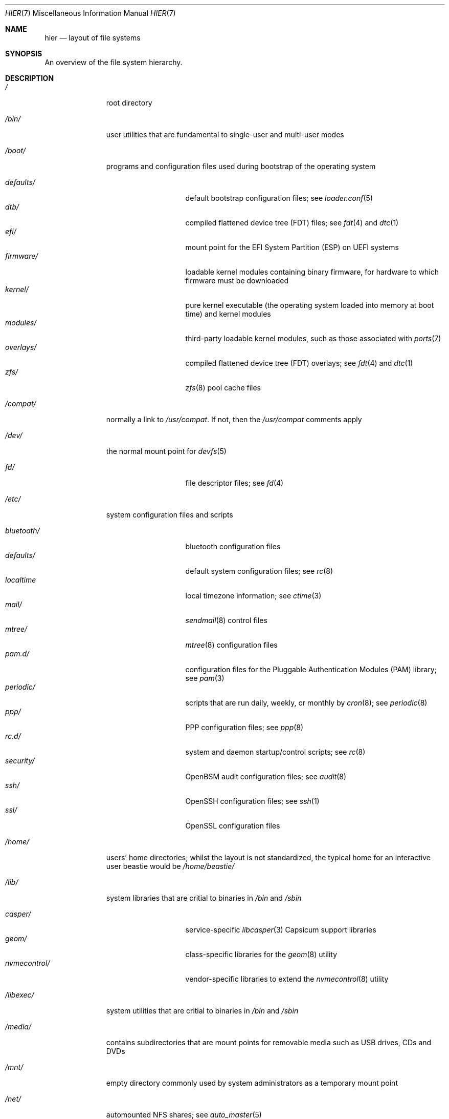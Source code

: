 .\" Copyright (c) 1990, 1993
.\"	The Regents of the University of California.  All rights reserved.
.\"
.\" Redistribution and use in source and binary forms, with or without
.\" modification, are permitted provided that the following conditions
.\" are met:
.\" 1. Redistributions of source code must retain the above copyright
.\"    notice, this list of conditions and the following disclaimer.
.\" 2. Redistributions in binary form must reproduce the above copyright
.\"    notice, this list of conditions and the following disclaimer in the
.\"    documentation and/or other materials provided with the distribution.
.\" 3. Neither the name of the University nor the names of its contributors
.\"    may be used to endorse or promote products derived from this software
.\"    without specific prior written permission.
.\"
.\" THIS SOFTWARE IS PROVIDED BY THE REGENTS AND CONTRIBUTORS ``AS IS'' AND
.\" ANY EXPRESS OR IMPLIED WARRANTIES, INCLUDING, BUT NOT LIMITED TO, THE
.\" IMPLIED WARRANTIES OF MERCHANTABILITY AND FITNESS FOR A PARTICULAR PURPOSE
.\" ARE DISCLAIMED.  IN NO EVENT SHALL THE REGENTS OR CONTRIBUTORS BE LIABLE
.\" FOR ANY DIRECT, INDIRECT, INCIDENTAL, SPECIAL, EXEMPLARY, OR CONSEQUENTIAL
.\" DAMAGES (INCLUDING, BUT NOT LIMITED TO, PROCUREMENT OF SUBSTITUTE GOODS
.\" OR SERVICES; LOSS OF USE, DATA, OR PROFITS; OR BUSINESS INTERRUPTION)
.\" HOWEVER CAUSED AND ON ANY THEORY OF LIABILITY, WHETHER IN CONTRACT, STRICT
.\" LIABILITY, OR TORT (INCLUDING NEGLIGENCE OR OTHERWISE) ARISING IN ANY WAY
.\" OUT OF THE USE OF THIS SOFTWARE, EVEN IF ADVISED OF THE POSSIBILITY OF
.\" SUCH DAMAGE.
.\"
.\"	@(#)hier.7	8.1 (Berkeley) 6/5/93
.\" $FreeBSD$
.\"
.Dd June 10, 2023
.Dt HIER 7
.Os
.Sh NAME
.Nm hier
.Nd layout of file systems
.Sh SYNOPSIS
An overview of the file system hierarchy.
.Sh DESCRIPTION
.Bl -tag -width "/libexec/"
.It Pa /
root directory
.It Pa /bin/
user utilities that are fundamental to single-user and multi-user modes
.It Pa /boot/
programs and configuration files used during bootstrap of the operating system
.Pp
.Bl -tag -width "nvmecontrol/" -compact
.It Pa defaults/
default bootstrap configuration files; see
.Xr loader.conf 5
.It Pa dtb/
compiled flattened device tree (FDT) files; see
.Xr fdt 4
and
.Xr dtc 1
.It Pa efi/
mount point for the EFI System Partition (ESP) on UEFI systems
.It Pa firmware/
loadable kernel modules containing binary firmware, for hardware to which
firmware must be downloaded
.It Pa kernel/
pure kernel executable (the operating system loaded into memory at boot time)
and kernel modules
.It Pa modules/
third-party loadable kernel modules, such as those associated with
.Xr ports 7
.It Pa overlays/
compiled flattened device tree (FDT) overlays; see
.Xr fdt 4
and
.Xr dtc 1
.It Pa zfs/
.Xr zfs 8
pool cache files
.El
.It Pa /compat/
normally a link to
.Pa /usr/compat .
If not, then the
.Pa /usr/compat
comments apply
.It Pa /dev/
the normal mount point for
.Xr devfs 5
.Pp
.Bl -tag -width "nvmecontrol/" -compact
.It Pa fd/
file descriptor files; see
.Xr fd 4
.El
.It Pa /etc/
system configuration files and scripts
.Pp
.Bl -tag -width "nvmecontrol/" -compact
.It Pa bluetooth/
bluetooth configuration files
.It Pa defaults/
default system configuration files; see
.Xr rc 8
.It Pa localtime
local timezone information; see
.Xr ctime 3
.It Pa mail/
.Xr sendmail 8
control files
.It Pa mtree/
.Xr mtree 8
configuration files
.It Pa pam.d/
configuration files for the Pluggable Authentication Modules (PAM) library; see
.Xr pam 3
.It Pa periodic/
scripts that are run daily, weekly, or monthly by
.Xr cron 8 ;
see
.Xr periodic 8
.It Pa ppp/
PPP configuration files; see
.Xr ppp 8
.It Pa rc.d/
system and daemon startup/control scripts; see
.Xr rc 8
.It Pa security/
OpenBSM audit configuration files; see
.Xr audit 8
.It Pa ssh/
OpenSSH configuration files; see
.Xr ssh 1
.It Pa ssl/
OpenSSL configuration files
.El
.It Pa /home/
users' home directories; whilst the layout is not standardized, the typical home for an interactive user
.Dv beastie
would be
.Pa /home/beastie/
.It Pa /lib/
system libraries that are critial to binaries in
.Pa /bin
and
.Pa /sbin
.Pp
.Bl -tag -width "nvmecontrol/" -compact
.It Pa casper/
service-specific
.Xr libcasper 3
Capsicum support libraries
.It Pa geom/
class-specific libraries for the
.Xr geom 8
utility
.It Pa nvmecontrol/
vendor-specific libraries to extend the
.Xr nvmecontrol 8
utility
.El
.It Pa /libexec/
system utilities that are critial to binaries in
.Pa /bin
and
.Pa /sbin
.It Pa /media/
contains subdirectories that are mount points for removable media such as
USB drives, CDs and DVDs
.It Pa /mnt/
empty directory commonly used by system administrators as a temporary mount
point
.It Pa /net/
automounted NFS shares; see
.Xr auto_master 5
.It Pa /nonexistent/
a non-existent directory; conventionally, a home directory for special user
accounts that do not require a home directory.  See also
.Pa /var/empty/
.It Pa /proc/
process file system; see
.Xr procfs 5
.It Pa /rescue/
statically-linked programs for emergency recovery; see
.Xr rescue 8
.It Pa /root/
home directory of the root user
.It Pa /sbin/
system programs and administration utilities that are fundamental to
single-user and multi-user modes
.It Pa /tmp/
temporary files that may be removed by
.Xr rc 8 ;
see the
.It Va clear_tmp_enable
variable of
.Xr rc.conf 5
.It Pa /usr/
contains the majority of user utilities and applications
.Pp
.Bl -tag -width "freebsd-dist/" -compact
.It Pa bin/
common utilities, programming tools, and applications
.It Pa compat/
files needed to support binary compatibility with other operating systems; see
.Xr linux 4
.It Pa freebsd-dist/
distribution files
.Pq like base.txz ; see
.Xr release 7
and
.Xr bsdinstall 8
.It Pa include/
standard C include files
.It Pa lib/
shared and archive
.Xr ar 1 Ns -type
libraries
.Pp
.Bl -tag -width Fl -compact
.It Pa compat/
shared libraries for compatibility
.It Pa debug/
standalone debug data for the kernel and base system libraries and binaries
.It Pa dtrace/
DTrace library scripts
.It Pa engines/
OpenSSL (Cryptography/SSL toolkit) dynamically loadable engines
.El
.Pp
.It Pa libdata/
miscellaneous utility data files
.Pp
.Bl -tag -width Fl -compact
.It Pa gcc/
GCC configuration data
.It Pa ldscripts/
linker scripts; see
.Xr ld 1
.It Pa pkgconfig/
.Xr pc 5 Pq Pa ports/devel/pkgconf
files; collections of compiler flags, linker flags, and other information
relevant to library use
.El
.Pp
.It Pa libexec/
system daemons and system utilities that are executed by other programs
.Pp
.Bl -tag -width Fl -compact
.It Pa aout/
utilities to manipulate a.out executables
.It Pa elf/
utilities to manipulate ELF executables
.It Pa lpr/
utilities and filters for LP print system; see
.Xr lpr 1
.It Pa sendmail/
the
.Xr sendmail 8
binary; see
.Xr mailwrapper 8
.It Pa sm.bin/
restricted shell for
.Xr sendmail 8 ;
see
.Xr smrsh 8
.El
.Pp
.It Pa local/
local executables, libraries, etc.
Also used as the default destination for the
.Xr ports 7
framework.
Within
.Pa local/ ,
the general layout sketched out by
.Nm
for
.Pa /usr
should be used.
Exceptions are the ports documentation
.Po in
.Pa share/doc/<port>/ Ns Pc ,
and
.Pa /usr/local/etc
.Po mimics
.Pa /etc Ns Pc .
.It Pa obj/
architecture-specific target tree produced by building
.Fx
from source; see
.Xr build 7
.It Pa ports/
.Fx
ports collection; see
.Xr ports 7
.It Pa sbin/
system daemons and system utilities that are executed by users
.It Pa share/
architecture-independent files
.Pp
.Bl -tag -width Fl -compact
.It Pa calendar/
system-wide calendar files; see
.Xr calendar 1
.It Pa dict/
word lists; see
.Xr look 1
.Pp
.Bl -tag -width Fl -compact
.It Pa freebsd
.Fx Ns -specific
terms, proper names, and jargon
.It Pa web2
words from Webster's Second International
.El
.Pp
.It Pa doc/
miscellaneous documentation
.It Pa examples/
various examples for users and programmers
.It Pa firmware/
firmware images loaded by userland programs
.It Pa games/
used by various games
.It Pa keys/
known trusted and revoked keys
.Pp
.Bl -tag -width Fl -compact
.It Pa pkg/
fingerprints for
.Xr pkg 7
and
.Xr pkg 8
.El
.Pp
.It Pa locale/
localization files; see
.Xr setlocale 3
.It Pa man/
manual pages
.It Pa misc/
miscellaneous system-wide files
.Pp
.Bl -tag -width Fl -compact
.It Pa termcap
terminal characteristics database; see
.Xr termcap 5
.El
.Pp
.It Pa mk/
templates for make; see
.Xr make 1
.It Pa nls/
national language support files
.It Pa security/
data files for security policies such as
.Xr mac_lomac 4
.It Pa sendmail/
.Xr sendmail 8
configuration files
.It Pa skel/
example
.Pa .\&
(dot) files for new accounts
.It Pa snmp/
MIBs, example files and tree definitions for the SNMP daemon
.Pp
.Bl -tag -width Fl -compact
.It Pa defs/
tree definition files for use with
.Xr gensnmptree 1
.It Pa mibs/
MIB files
.El
.Pp
.It Pa syscons/
.Xr syscons 4
files
.Pp
.Bl -tag -width Fl -compact
.It Pa fonts/
console fonts; see
.Xr vidcontrol 1
and
.Xr vidfont 1
.It Pa keymaps/
console keyboard maps; see
.Xr kbdcontrol 1
and
.Xr kbdmap 1
.It Pa scrnmaps/
console screen maps
.El
.Pp
.It Pa sysroot/
files necessary for the -sysroot compiler/linker argument to build non-native
binaries
.Pp
.Bl -tag -width Fl -compact
.It Pa VERSION/
files for
.Fx
release VERSION.
By convention,
.Dq VERSION
matches
.Xr uname 1
.Fl r .
.Pp
.Bl -tag -width Fl -compact
.It Pa MACHINE.MACHINE_ARCH/
represent the binary ABI for these files.
.Dq MACHINE
matches
.Xr uname 1
.Fl m .
.Dq MACHINE_ARCH
matches
.Xr uname 1
.Fl p .
.El
.El
.Pp
.It Pa tabset/
tab description files for a variety of terminals; used in the termcap file;
see
.Xr termcap 5
.It Pa vi/
localization support and utilities for
.Xr vi 1
.It Pa vt/
.Xr vt 4
files
.Pp
.Bl -tag -width Fl -compact
.It Pa fonts/
console fonts; see
.Xr vidcontrol 1
and
.Xr vidfont 1
.It Pa keymaps/
console keyboard maps; see
.Xr kbdcontrol 1
and
.Xr kbdmap 1
.\" .It Pa scrnmaps/
.\" console screen maps
.El
.Pp
.It Pa zoneinfo/
timezone configuration information; see
.Xr tzfile 5
.El
.Pp
.It Pa src/
.Fx
source code; see
.Xr development 7 .
The layout of the source tree is described by the top-level
.Pa README.md
file.
.Pp
.It Pa tests/
the
.Fx
test suite; see
.Xr tests 7
.El
.It Pa /var/
log, temporary, transient, and spool files
.Pp
.Bl -tag -width "preserve/" -compact
.It Pa account/
system accounting files
.Pp
.Bl -tag -width Fl -compact
.It Pa acct
execution accounting file; see
.Xr acct 5
.El
.Pp
.It Pa at/
timed command scheduling files; see
.Xr at 1
.Pp
.Bl -tag -width Fl -compact
.It Pa jobs/
job files
.It Pa spool/
output spool files
.El
.Pp
.It Pa backups/
miscellaneous backup files
.It Pa cache/
miscellaneous cache files
.Pp
.Bl -tag -width Fl -compact
.It Pa pkg/
cached packages for
.Xr pkg 8
.El
.Pp
.It Pa crash/
default directory for kernel crash dumps; see
.Xr crash 8
and
.Xr savecore 8
.It Pa cron/
.Xr cron 8
files
.Pp
.Bl -tag -width Fl -compact
.It Pa tabs/
.Xr crontab 5
files
.El
.Pp
.It Pa db/
miscellaneous automatically-generated system-specific database files
.Pp
.Bl -tag -width "freebsd-update/" -compact
.It Pa freebsd-update/
temporary files and downloads for
.Xr freebsd-update 8
.El
.Pp
.It Pa empty/
for use by programs that require an empty directory.
Uses include privilege separation by
.Xr sshd 8
.It Pa games/
miscellaneous game status and score files
.It Pa heimdal/
Kerberos server databases; see
.Xr kdc 8
.It Pa log/
miscellaneous system log files
.Pp
.Bl -tag -width "utx.lastlogin" -compact
.It Pa utx.lastlogin
last login log; see
.Xr getutxent 3
.It Pa utx.log
login/logout log; see
.Xr getutxent 3
.El
.Pp
.It Pa mail/
user mailbox files
.It Pa msgs/
system messages database; see
.Xr msgs 1
.It Pa preserve/
unused, present for historical reasons
.It Pa quotas/
file system quota information files
.It Pa run/
files containing information about the operating system since it was booted
.Pp
.Bl -tag -width Fl -compact
.It Pa bhyve/
.Xr bhyve 8
virtual machine
.Xr unix 4 Ns -domain sockets
.It Pa ppp/
writable by the
.Dq network
group for command connection sockets; see
.Xr ppp 8
.It Pa utx.active
database of current users; see
.Xr getutxent 3
.El
.Pp
.It Pa rwho/
rwho data files; see
.Xr rwhod 8 ,
.Xr rwho 1 ,
and
.Xr ruptime 1
.It Pa spool/
miscellaneous printer and mail system spooling directories
.Pp
.Bl -tag -width "clientmqueue/" -compact
.It Pa clientmqueue/
undelivered submission mail queue; see
.Xr sendmail 8
.It Pa ftp/
ftp root directory; see
.Xr ftpd 8
.It Pa mqueue/
undelivered mail queue; see
.Xr sendmail 8
.It Pa output/
line printer spooling directories
.El
.Pp
.It Pa tmp/
temporary files that are not removed by
.Xr rc 8
.Pp
.Bl -tag -width "vi.recover/" -compact
.It Pa vi.recover/
.Xr vi 1
recovery files
.El
.Pp
.It Pa yp/
the NIS maps; see
.Xr yp 8
.El
.El
.Sh NOTES
This manual page documents the default
.Fx
file system layout.
The actual hierarchy on a given system is defined at the system
administrator's discretion.
A well-maintained installation will include a customized version of
this document.
.Sh SEE ALSO
.Xr apropos 1 ,
.Xr find 1 ,
.Xr grep 1 ,
.Xr ls 1 ,
.Xr whereis 1 ,
.Xr which 1
.Sh HISTORY
A
.Nm
manual page appeared in
.At v7 .
